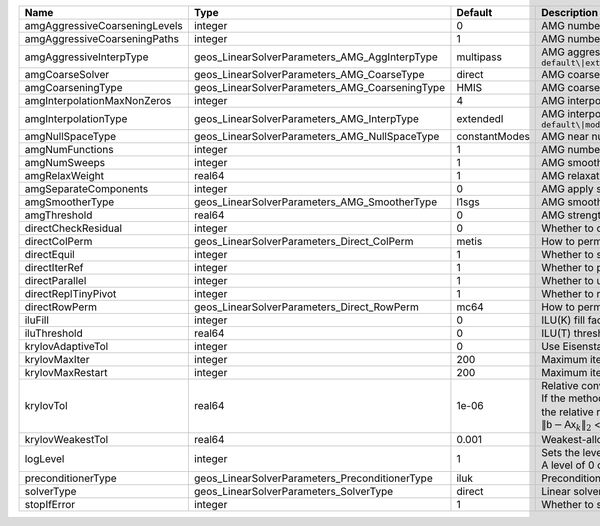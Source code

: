 

============================= ============================================== ============= ======================================================================================================================================================================================================================================================================================================================= 
Name                          Type                                           Default       Description                                                                                                                                                                                                                                                                                                             
============================= ============================================== ============= ======================================================================================================================================================================================================================================================================================================================= 
amgAggressiveCoarseningLevels integer                                        0             AMG number of levels for aggressive coarsening                                                                                                                                                                                                                                                                          
amgAggressiveCoarseningPaths  integer                                        1             AMG number of paths for aggressive coarsening                                                                                                                                                                                                                                                                           
amgAggressiveInterpType       geos_LinearSolverParameters_AMG_AggInterpType  multipass     AMG aggressive interpolation algorithm. Available options are: ``default\|extendedIStage2\|standardStage2\|extendedStage2\|multipass\|modifiedExtended\|modifiedExtendedI\|modifiedExtendedE\|modifiedMultipass``                                                                                                       
amgCoarseSolver               geos_LinearSolverParameters_AMG_CoarseType     direct        AMG coarsest level solver/smoother type. Available options are: ``default\|jacobi\|l1jacobi\|fgs\|sgs\|l1sgs\|chebyshev\|direct\|bgs``                                                                                                                                                                                  
amgCoarseningType             geos_LinearSolverParameters_AMG_CoarseningType HMIS          AMG coarsening algorithm. Available options are: ``default\|CLJP\|RugeStueben\|Falgout\|PMIS\|HMIS``                                                                                                                                                                                                                    
amgInterpolationMaxNonZeros   integer                                        4             AMG interpolation maximum number of nonzeros per row                                                                                                                                                                                                                                                                    
amgInterpolationType          geos_LinearSolverParameters_AMG_InterpType     extendedI     AMG interpolation algorithm. Available options are: ``default\|modifiedClassical\|direct\|multipass\|extendedI\|standard\|extended\|directBAMG\|modifiedExtended\|modifiedExtendedI\|modifiedExtendedE``                                                                                                                
amgNullSpaceType              geos_LinearSolverParameters_AMG_NullSpaceType  constantModes AMG near null space approximation. Available options are:``constantModes\|rigidBodyModes``                                                                                                                                                                                                                              
amgNumFunctions               integer                                        1             AMG number of functions                                                                                                                                                                                                                                                                                                 
amgNumSweeps                  integer                                        1             AMG smoother sweeps                                                                                                                                                                                                                                                                                                     
amgRelaxWeight                real64                                         1             AMG relaxation factor for the smoother                                                                                                                                                                                                                                                                                  
amgSeparateComponents         integer                                        0             AMG apply separate component filter for multi-variable problems                                                                                                                                                                                                                                                         
amgSmootherType               geos_LinearSolverParameters_AMG_SmootherType   l1sgs         AMG smoother type. Available options are: ``default\|jacobi\|l1jacobi\|fgs\|bgs\|sgs\|l1sgs\|chebyshev\|ilu0\|ilut\|ic0\|ict``                                                                                                                                                                                          
amgThreshold                  real64                                         0             AMG strength-of-connection threshold                                                                                                                                                                                                                                                                                    
directCheckResidual           integer                                        0             Whether to check the linear system solution residual                                                                                                                                                                                                                                                                    
directColPerm                 geos_LinearSolverParameters_Direct_ColPerm     metis         How to permute the columns. Available options are: ``none\|MMD_AtplusA\|MMD_AtA\|colAMD\|metis\|parmetis``                                                                                                                                                                                                              
directEquil                   integer                                        1             Whether to scale the rows and columns of the matrix                                                                                                                                                                                                                                                                     
directIterRef                 integer                                        1             Whether to perform iterative refinement                                                                                                                                                                                                                                                                                 
directParallel                integer                                        1             Whether to use a parallel solver (instead of a serial one)                                                                                                                                                                                                                                                              
directReplTinyPivot           integer                                        1             Whether to replace tiny pivots by sqrt(epsilon)*norm(A)                                                                                                                                                                                                                                                                 
directRowPerm                 geos_LinearSolverParameters_Direct_RowPerm     mc64          How to permute the rows. Available options are: ``none\|mc64``                                                                                                                                                                                                                                                          
iluFill                       integer                                        0             ILU(K) fill factor                                                                                                                                                                                                                                                                                                      
iluThreshold                  real64                                         0             ILU(T) threshold factor                                                                                                                                                                                                                                                                                                 
krylovAdaptiveTol             integer                                        0             Use Eisenstat-Walker adaptive linear tolerance                                                                                                                                                                                                                                                                          
krylovMaxIter                 integer                                        200           Maximum iterations allowed for an iterative solver                                                                                                                                                                                                                                                                      
krylovMaxRestart              integer                                        200           Maximum iterations before restart (GMRES only)                                                                                                                                                                                                                                                                          
krylovTol                     real64                                         1e-06         | Relative convergence tolerance of the iterative method                                                                                                                                                                                                                                                                  
                                                                                           | If the method converges, the iterative solution :math:`\mathsf{x}_k` is such that                                                                                                                                                                                                                                       
                                                                                           | the relative residual norm satisfies:                                                                                                                                                                                                                                                                                   
                                                                                           | :math:`\left\lVert \mathsf{b} - \mathsf{A} \mathsf{x}_k \right\rVert_2` < ``krylovTol`` * :math:`\left\lVert\mathsf{b}\right\rVert_2`                                                                                                                                                                                   
krylovWeakestTol              real64                                         0.001         Weakest-allowed tolerance for adaptive method                                                                                                                                                                                                                                                                           
logLevel                      integer                                        1             | Sets the level of information to write in the standard output (the console typically).                                                                                                                                                                                                                                  
                                                                                           | A level of 0 outputs minimal information, higher levels require more.                                                                                                                                                                                                                                                   
preconditionerType            geos_LinearSolverParameters_PreconditionerType iluk          Preconditioner type. Available options are: ``none\|jacobi\|l1jacobi\|fgs\|sgs\|l1sgs\|chebyshev\|iluk\|ilut\|icc\|ict\|amg\|mgr\|block\|direct\|bgs``                                                                                                                                                                  
solverType                    geos_LinearSolverParameters_SolverType         direct        Linear solver type. Available options are: ``direct\|cg\|gmres\|fgmres\|bicgstab\|preconditioner``                                                                                                                                                                                                                      
stopIfError                   integer                                        1             Whether to stop the simulation if the linear solver reports an error                                                                                                                                                                                                                                                    
============================= ============================================== ============= ======================================================================================================================================================================================================================================================================================================================= 



